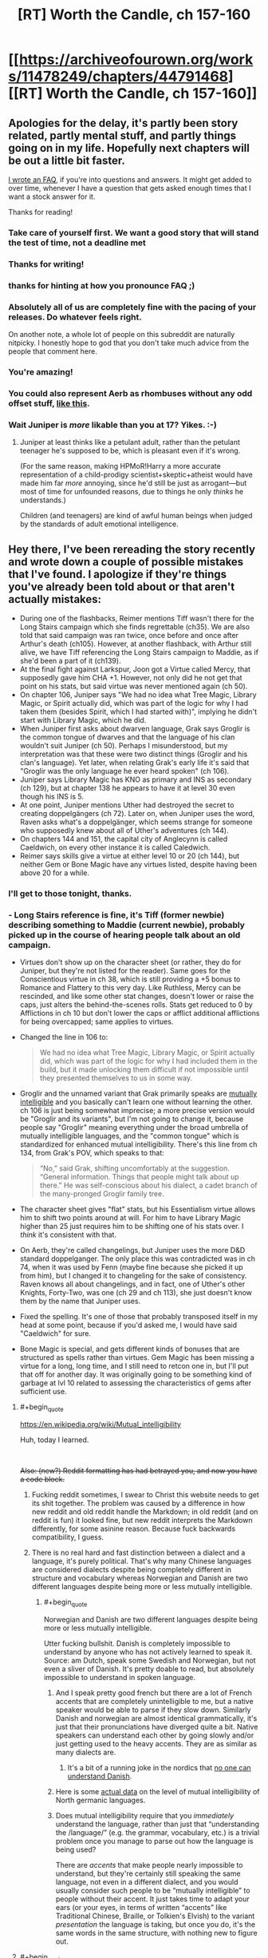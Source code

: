 #+TITLE: [RT] Worth the Candle, ch 157-160

* [[https://archiveofourown.org/works/11478249/chapters/44791468][[RT] Worth the Candle, ch 157-160]]
:PROPERTIES:
:Author: cthulhuraejepsen
:Score: 222
:DateUnix: 1558196127.0
:END:

** Apologies for the delay, it's partly been story related, partly mental stuff, and partly things going on in my life. Hopefully next chapters will be out a little bit faster.

[[https://www.patreon.com/posts/worth-candle-faq-26938299][I wrote an FAQ]], if you're into questions and answers. It might get added to over time, whenever I have a question that gets asked enough times that I want a stock answer for it.

Thanks for reading!
:PROPERTIES:
:Author: cthulhuraejepsen
:Score: 77
:DateUnix: 1558196275.0
:END:

*** Take care of yourself first. We want a good story that will stand the test of time, not a deadline met
:PROPERTIES:
:Author: lazaret99
:Score: 46
:DateUnix: 1558221427.0
:END:


*** Thanks for writing!
:PROPERTIES:
:Author: SvalbardCaretaker
:Score: 18
:DateUnix: 1558196324.0
:END:


*** thanks for hinting at how you pronounce FAQ ;)
:PROPERTIES:
:Author: sparr
:Score: 17
:DateUnix: 1558199320.0
:END:


*** Absolutely all of us are completely fine with the pacing of your releases. Do whatever feels right.

On another note, a whole lot of people on this subreddit are naturally nitpicky. I honestly hope to god that you don't take much advice from the people that comment here.
:PROPERTIES:
:Author: throwaway47351
:Score: 16
:DateUnix: 1558256101.0
:END:


*** You're amazing!
:PROPERTIES:
:Author: AutoMayocide
:Score: 6
:DateUnix: 1558279490.0
:END:


*** You could also represent Aerb as rhombuses without any odd offset stuff, [[https://imgur.com/a/ly1F2il][like this]].
:PROPERTIES:
:Author: archpawn
:Score: 6
:DateUnix: 1558334178.0
:END:


*** Wait Juniper is /more/ likable than you at 17? Yikes. :-)
:PROPERTIES:
:Author: dcb720
:Score: 1
:DateUnix: 1558291961.0
:END:

**** Juniper at least thinks like a petulant adult, rather than the petulant teenager he's supposed to be, which is pleasant even if it's wrong.

(For the same reason, making HPMoR!Harry a more accurate representation of a child-prodigy scientist+skeptic+atheist would have made him far /more/ annoying, since he'd still be just as arrogant---but most of time for unfounded reasons, due to things he only /thinks/ he understands.)

Children (and teenagers) are kind of awful human beings when judged by the standards of adult emotional intelligence.
:PROPERTIES:
:Author: derefr
:Score: 1
:DateUnix: 1559139578.0
:END:


** Hey there, I've been rereading the story recently and wrote down a couple of possible mistakes that I've found. I apologize if they're things you've already been told about or that aren't actually mistakes:

- During one of the flashbacks, Reimer mentions Tiff wasn't there for the Long Stairs campaign which she finds regrettable (ch35). We are also told that said campaign was ran twice, once before and once after Arthur's death (ch105). However, at another flashback, with Arthur still alive, we have Tiff referencing the Long Stairs campaign to Maddie, as if she'd been a part of it (ch139).
- At the final fight against Larkspur, Joon got a Virtue called Mercy, that supposedly gave him CHA +1. However, not only did he not get that point on his stats, but said virtue was never mentioned again (ch 50).
- On chapter 106, Juniper says "We had no idea what Tree Magic, Library Magic, or Spirit actually did, which was part of the logic for why I had taken them (besides Spirit, which I had started with)", implying he didn't start with Library Magic, which he did.
- When Juniper first asks about dwarven language, Grak says Groglir is the common tongue of dwarves and that the language of his clan wouldn't suit Juniper (ch 50). Perhaps I misunderstood, but my interpretation was that these were two distinct things (Groglir and his clan's language). Yet later, when relating Grak's early life it's said that "Groglir was the only language he ever heard spoken" (ch 106).
- Juniper says Library Magic has KNO as primary and INS as secondary (ch 129), but at chapter 138 he appears to have it at level 30 even though his INS is 5.
- At one point, Juniper mentions Uther had destroyed the secret to creating doppelgängers (ch 72). Later on, when Juniper uses the word, Raven asks what's a doppelgänger, which seems strange for someone who supposedly knew about all of Uther's adventures (ch 144).
- On chapters 144 and 151, the capital city of Anglecynn is called Caeldwich, on every other instance it is called Caledwich.
- Reimer says skills give a virtue at either level 10 or 20 (ch 144), but neither Gem or Bone Magic have any virtues listed, despite having been above 20 for a while.
:PROPERTIES:
:Author: Fredlage
:Score: 63
:DateUnix: 1558197005.0
:END:

*** I'll get to those tonight, thanks.
:PROPERTIES:
:Author: alexanderwales
:Score: 51
:DateUnix: 1558197186.0
:END:


*** - Long Stairs reference is fine, it's Tiff (former newbie) describing something to Maddie (current newbie), probably picked up in the course of hearing people talk about an old campaign.

- Virtues don't show up on the character sheet (or rather, they do for Juniper, but they're not listed for the reader). Same goes for the Conscientious virtue in ch 38, which is still providing a +5 bonus to Romance and Flattery to this very day. Like Ruthless, Mercy can be rescinded, and like some other stat changes, doesn't lower or raise the caps, just alters the behind-the-scenes rolls. Stats get reduced to 0 by Afflictions in ch 10 but don't lower the caps or afflict additional afflictions for being overcapped; same applies to virtues.

- Changed the line in 106 to:

  #+begin_quote
    We had no idea what Tree Magic, Library Magic, or Spirit actually did, which was part of the logic for why I had included them in the build, but it made unlocking them difficult if not impossible until they presented themselves to us in some way.
  #+end_quote

- Groglir and the unnamed variant that Grak primarily speaks are [[https://en.wikipedia.org/wiki/Mutual_intelligibility][mutually intelligible]] and you basically can't learn one without learning the other. ch 106 is just being somewhat imprecise; a more precise version would be "Groglir and its variants", but I'm not going to change it, because people say "Groglir" meaning everything under the broad umbrella of mutually intelligible languages, and the "common tongue" which is standardized for enhanced mutual intelligibility. There's this line from ch 134, from Grak's POV, which speaks to that:

  #+begin_quote
    “No,” said Grak, shifting uncomfortably at the suggestion. “General information. Things that people might talk about up there.” He was self-conscious about his dialect, a cadet branch of the many-pronged Groglir family tree.
  #+end_quote

- The character sheet gives "flat" stats, but his Essentialism virtue allows him to shift two points around at will. For him to have Library Magic higher than 25 just requires him to be shifting one of his stats over. I /think/ it's consistent with that.

- On Aerb, they're called changelings, but Juniper uses the more D&D standard doppelganger. The only place this was contradicted was in ch 74, when it was used by Fenn (maybe fine because she picked it up from him), but I changed it to changeling for the sake of consistency. Raven knows all about changelings, and in fact, one of Uther's other Knights, Forty-Two, was one (ch 29 and ch 113), she just doesn't know them by the name that Juniper uses.

- Fixed the spelling. It's one of those that probably transposed itself in my head at some point, because if you'd asked me, I would have said "Caeldwich" for sure.

- Bone Magic is special, and gets different kinds of bonuses that are structured as spells rather than virtues. Gem Magic has been missing a virtue for a long, long time, and I still need to retcon one in, but I'll put that off for another day. It was originally going to be something kind of garbage at lvl 10 related to assessing the characteristics of gems after sufficient use.
:PROPERTIES:
:Author: alexanderwales
:Score: 44
:DateUnix: 1558245183.0
:END:

**** #+begin_quote
  [[https://en.wikipedia.org/wiki/Mutual_intelligibility]]
#+end_quote

Huh, today I learned.

​

+Also: (new?) Reddit formatting has had betrayed you, and now you have a code block.+
:PROPERTIES:
:Author: adgnatum
:Score: 9
:DateUnix: 1558288551.0
:END:

***** Fucking reddit sometimes, I swear to Christ this website needs to get its shit together. The problem was caused by a difference in how new reddit and old reddit handle the Markdown; in old reddit (and on reddit is fun) it looked fine, but new reddit interprets the Markdown differently, for some asinine reason. Because fuck backwards compatibility, I guess.
:PROPERTIES:
:Author: alexanderwales
:Score: 21
:DateUnix: 1558289212.0
:END:


***** There is no real hard and fast distinction between a dialect and a language, it's purely political. That's why many Chinese languages are considered dialects despite being completely different in structure and vocabulary whereas Norwegian and Danish are two different languages despite being more or less mutually intelligible.
:PROPERTIES:
:Author: silian
:Score: 2
:DateUnix: 1558362205.0
:END:

****** #+begin_quote
  Norwegian and Danish are two different languages despite being more or less mutually intelligible.
#+end_quote

Utter fucking bullshit. Danish is completely impossible to understand by anyone who has not actively learned to speak it. Source: am Dutch, speak some Swedish and Norwegian, but not even a sliver of Danish. It's pretty doable to read, but absolutely impossible to understand in spoken language.
:PROPERTIES:
:Author: TropicalAudio
:Score: 2
:DateUnix: 1558724319.0
:END:

******* And I speak pretty good french but there are a lot of French accents that are completely unintelligible to me, but a native speaker would be able to parse if they slow down. Similarly Danish and norwegian are almost identical grammatically, it's just that their pronunciations have diverged quite a bit. Native speakers can understand each other by going slowly and/or just getting used to the heavy accents. They are as similar as many dialects are.
:PROPERTIES:
:Author: silian
:Score: 2
:DateUnix: 1558725626.0
:END:

******** It's a bit of a running joke in the nordics that [[https://www.youtube.com/watch?v=ykj3Kpm3O0g][no one can understand Danish]].
:PROPERTIES:
:Author: TropicalAudio
:Score: 2
:DateUnix: 1558730176.0
:END:


******* Here is some [[https://en.wikipedia.org/wiki/North_Germanic_languages#Mutual_intelligibility][actual data]] on the level of mutual intelligibility of North germanic languages.
:PROPERTIES:
:Author: amaurea
:Score: 1
:DateUnix: 1558829240.0
:END:


******* Does mutual intelligibility require that you /immediately/ understand the language, rather than just that “understanding the /language/” (e.g. the grammar, vocabulary, etc.) is a trivial problem once you manage to parse out how the language is being used?

There are /accents/ that make people nearly impossible to understand, but they're certainly still speaking the same language, not even in a different dialect, and you would usually consider such people to be “mutually intelligible” to people without their accent. It just takes time to adapt your ears (or your eyes, in terms of written “accents” like Traditional Chinese, Braille, or Tolkien's Elvish) to the variant /presentation/ the language is taking, but once you do, it's the same words in the same structure, with nothing new to figure out.
:PROPERTIES:
:Author: derefr
:Score: 1
:DateUnix: 1559140246.0
:END:


**** #+begin_quote
  It was originally going to be something kind of garbage at lvl 10 related to assessing the characteristics of gems after sufficient use.
#+end_quote

Being able to instuitively identify at a glance the [[https://en.wikipedia.org/wiki/Bravais_lattice#In_3_dimensions][Bravais lattice]] of any crystal? Might have a niche role in recognizing [[https://en.wikipedia.org/wiki/Bravais_lattice#In_4_dimensions][hyperdimensional crystals]] or the likes.
:PROPERTIES:
:Author: Mr-Mister
:Score: 3
:DateUnix: 1558353019.0
:END:


*** Bone magic got a level 30 virtue that lets him use unicorn magic by burning their bones, but you're right about it not getting a level 10 virtue.

Also, I think the virtue give effective skill, not actual attributes. So Mercy can give him the charisma of someone one point higher than his current level, but that doesn't alter the ability caps. Griefstricken gave him some serious negatives, but his skills didn't decay because they were suddenly over their caps.
:PROPERTIES:
:Author: sicutumbo
:Score: 13
:DateUnix: 1558198032.0
:END:


*** This is some damn impressive detail-oriented reading. You don't happen to read Pokemon, do you?
:PROPERTIES:
:Author: DaystarEld
:Score: 1
:DateUnix: 1558506060.0
:END:

**** Nope, sorry.
:PROPERTIES:
:Author: Fredlage
:Score: 1
:DateUnix: 1558646997.0
:END:


** We finally have an explanation for the "zombie as a racial slur" thing!
:PROPERTIES:
:Author: CouteauBleu
:Score: 58
:DateUnix: 1558211870.0
:END:

*** [deleted]
:PROPERTIES:
:Score: 31
:DateUnix: 1558235517.0
:END:

**** Sure.

Point is, back in the first chapters, Mary snapped at Joon for describing the undead as "zombies", and the story never explained why. Now we know.
:PROPERTIES:
:Author: CouteauBleu
:Score: 31
:DateUnix: 1558257847.0
:END:

***** Hah, I always thought it'd be some really weird shit, like saying the word draws his attention, but no, it's just un-PC.

(Is un-PC the right term for reminding people about the small part they played in enslaving million of people?)
:PROPERTIES:
:Author: sibswagl
:Score: 4
:DateUnix: 1558344292.0
:END:

****** Really? My assumption was "oh, there must some sort of species called zombies that lives past their death somehow, and calling regular brain-eating undead 'zombies' is offensive because it equates them with actual rotting corpses". So, pretty close to the mark.
:PROPERTIES:
:Author: CouteauBleu
:Score: 3
:DateUnix: 1558368706.0
:END:


****** I wouldn't quite say un-PC, because it's not like “zombie” in Aerb was originally a categorical word everyone on Aerb used to describe all undead, the way that e.g. “retard” used to be the categorical word everyone used to describe people with learning or communication disorders. For something to be un-PC, it has to start out being “the term” for something, and then later some group has to come along and, through politicking, make the word feel unacceptable to use.

Instead, “zombie” seems to have been a specific /branding/ of undead-used-as-slave-labour. Undead existed (at least as a concept, but I would expect in the form of the Risen Lands as well) separate from Captain Blue's undead labourers. And, in fact, the labourers probably weren't really ever called “zombies” themselves (by anyone other than Blue); that being instead an association he created with a sort of fictional character.

Picture an American sweatshop that employs Mexican immigrant labourers, having the logo of a cartoon Mexican immigrant labourer named something cutesy like... “Juanette.” Picture the sweatshop owner referring to his labourers as “his Juanettes.”

Now picture anyone else, after that sweatshop becomes infamous for its awful treatment of those labourers, attempting to refer to a random Mexican as “a Juanette.”

It rubs the wrong way, but mostly because it's a mischaracterization---not all Mexicans (or even most Mexicans) are immigrant labourers for a sweatshop; let alone that /one/ sweatshop that branded them such. It's also rude because it implicitly attempts to confer the social class of a sweatshop-labourer on the target. Essentially, it's equivalent to referring to an African American person as a “cotton-picker.”

It's /also/ rude because nobody should be using a word coined by an asshole to describe people he was abusing. You don't words coined by the Nazis to describe e.g. Jewish people, even if it's neutral, clinical language. Because that word is tainted by the mental associations it brings up in people who know the etymology.
:PROPERTIES:
:Author: derefr
:Score: 1
:DateUnix: 1559140790.0
:END:


**** It maybe says something about my veiw of humanity that I was honestly surprised they coordinated to boycott it
:PROPERTIES:
:Score: 10
:DateUnix: 1558354157.0
:END:

***** You know, I was wondering whether anyone was going to be cynical enough to say "oh, well of course they 'banned it', this is just like greenwashing, /obviously/ there are still zombie-made goods, they're just funneled through shell companies and have different branding, it's same shit, different day, and the ban is mostly in place to let the politicians look like they've done something and the allow the people to feel morally superior while still getting their cheap goods, do you think certification boards aren't subject to regulatory capture" and so on.
:PROPERTIES:
:Author: alexanderwales
:Score: 11
:DateUnix: 1558376442.0
:END:

****** It's funny, I had the opposite reaction, "Of course the guy was going to bankrupt, he put a big fat target on his own back and has a supply chain that is extremely easy to disrupt (just put a wall around his exclusion zone and, if you're feeling ruthless, burn his crops down)".

Also, I'd expect the good Captain to react to the boycott by eventually promising to give his zombies their free will and pay them for their labor. They would likely accept fairly low wages, given that they probably don't need to eat or sleep and their expenditures would be on status and entertainment consumption, and he could probably argue that people in his domain would rather get some extra years after death even if their elongated lifetime came at the cost of unskilled labor.

It would be less of a black-and-white problem, because people would still have cause to worry that zombies are being exploited and their "consent" is an illusion given that Captain Blue still has a metaphorical gun to their head 24/7, but everyone in the supply chain would have cause to downplay these concerns and minimize the effectiveness of regulatory oversight over Blue-in-the-Bottle Industries.
:PROPERTIES:
:Author: CouteauBleu
:Score: 9
:DateUnix: 1558382765.0
:END:

******* If Captain Blue can leave the zombies their free will he was in the wrong business, he should have been selling life extension to the rich.
:PROPERTIES:
:Author: WarningInsanityBelow
:Score: 10
:DateUnix: 1558386762.0
:END:

******** That's assuming they could leave the exclusion zone unscathed once zombified.

edit: Wait, wait, wait, that's okay. Turn the exclusion zone into a permanent afterlife-long resort retirement home.
:PROPERTIES:
:Author: Kelpsie
:Score: 3
:DateUnix: 1558524799.0
:END:

********* #+begin_quote
  Turn the exclusion zone into a permanent afterlife-long resort retirement home.
#+end_quote

Yup that was the plan.
:PROPERTIES:
:Author: WarningInsanityBelow
:Score: 2
:DateUnix: 1558525070.0
:END:


** I'm going to postpone reading this so I have some dopamine to offset the inevitable salt from GoT finale.

Also, a fun fact, because CRJ keeps apologizing for 'delays'. At 708.4 words per day, it would've taken 596 days to finish A Dance with Dragons.
:PROPERTIES:
:Author: Xtraordinaire
:Score: 54
:DateUnix: 1558203120.0
:END:

*** Crap, I should have thought of doing that.

Oh well, I'll just read the chapters again and pretend it's for the first time.
:PROPERTIES:
:Author: CouteauBleu
:Score: 23
:DateUnix: 1558211999.0
:END:


** #+begin_quote
  They called themselves the Meme Squad, which was so cringeworthy that I wished I hadn't heard it; their motto was ‘ignorance is strength'.
#+end_quote

ahahaahahah oh my god
:PROPERTIES:
:Author: LapisLightning
:Score: 72
:DateUnix: 1558220269.0
:END:

*** The humor in this story is really good, especially the puns that AW includes without much fanfare. I have laughed so many times at Joon describing the Librarians' weapons as "novel".
:PROPERTIES:
:Author: sicutumbo
:Score: 44
:DateUnix: 1558228732.0
:END:

**** The librarians were awesome, going the job of Finch but with more competence and less corruption. I hope joon makes ammends.
:PROPERTIES:
:Author: PresentCompanyExcl
:Score: 10
:DateUnix: 1558313591.0
:END:


*** Meme Squad fanart when?
:PROPERTIES:
:Author: Lightwavers
:Score: 2
:DateUnix: 1558733342.0
:END:


** I'll be honest, I was 100% expecting Amaryllis to either die or get Harolded, which I was not looking forward to. Mind-control is always a special kind of creepy and uncomfortable to me, so I'm glad we didn't get a repeat of the soul mage episode like I was worried about.

On a completely unrelated note, these chapters (and the last one especially) really brought home just how broken June is now, and I'm not really sure what things will be like going forward. He's just leapfrogged so far ahead in power that everyone else is more liability than asset in most circumstances, and the few things that can legitimately threaten him have to be both really strong and really weird.

The obvious route to solving that problem is just for him to get excluded, but that would strike me as really unsatisfying. I mean, it'd be one thing if he sacrificed his power for some purpose or lost it in some fight, but the nature of exclusions is so arbitrary that it feels like the fun police showing up to take your toys away. It would also cast a bit of a shadow on every future increase in power, knowing that if June get's /too/ strong he'll get punished for it.

The other possible route forward I can think of is that this is the start of the end game. This is the part where June starts doing the truly impossible shit, like ending the hells and killing Fell Seed, and it won't be long until we get another conversation with the DM. I'm sort of hoping that this is the case, because it would mean that we start getting some answers to a lot of the questions that have been lurking in the background.
:PROPERTIES:
:Author: Don_Alverzo
:Score: 34
:DateUnix: 1558206718.0
:END:

*** Personally, I think exclusions are done - there won't be another one while Joon is on Aerb. They happened by DM fiat to keep Aerb functioning for Joon's campaign to start, but his goal is to become all powerful and save the world. As such he is the "new exclusionary principle", it's up to him to fix these issues.
:PROPERTIES:
:Author: Memes_Of_Production
:Score: 49
:DateUnix: 1558220094.0
:END:

**** I was thinking the same. Obviously Joon is meant to become broken in terms of power or else he won't be able to do the things he destined to do. I was actually thinking while reading these chapters that I imagine from what we know of the DM that he really does allow the world and people develop naturally and he's not just going to revise history or an event to fit his goals instead he will go ground level and fix things. So for the most part the beings of his world have free will but when one of them unintentionally figures out a broken mechanic of his system and it would seriously affect his plot to an extreme degree and he can't figure out a natural way to rebalance the system he excludes them. Honestly I'm surprised Joon thinks of the exclusionary principle as a natural phenomenon that might happen to him when it definitely comes off as a tool the DM uses when he realizes one of his characters is about to takeover/destroy/unify and bring peace to the world prior to Joon arriving. So yeah he definitely should worry about the threats ramping up but exclusion not so much unless it really is some natural mechanic that the DM set up and doesn't directly control.
:PROPERTIES:
:Author: JonRain
:Score: 17
:DateUnix: 1558239944.0
:END:

***** #+begin_quote
  So yeah he definitely should worry about the threats ramping up but exclusion not so much unless it really is some natural mechanic that the DM set up and doesn't directly control.
#+end_quote

Even /thinking/ "I'm too special to get excluded" is a great way to get yourself excluded, narratively speaking.
:PROPERTIES:
:Author: IICVX
:Score: 12
:DateUnix: 1558311275.0
:END:


**** Arthur got things like ice magic excluded, I assumed it was when he was playing. Of course he was playing a balanced game he couldn't lose, but it does show how the DM might do it.
:PROPERTIES:
:Author: PresentCompanyExcl
:Score: 7
:DateUnix: 1558313412.0
:END:

***** Its fair to mention but I dont think Arthur and Joon are playing the same game - I would be shocked if Arthur was ever told by the DM that he could become God. Arthur's campaign seemed to be all about setting the stage, while Joon's seems to be the real test. But of course, part of the logic there is ~/narrative/~
:PROPERTIES:
:Author: Memes_Of_Production
:Score: 4
:DateUnix: 1558334239.0
:END:


*** #+begin_quote
  The obvious route to solving that problem is just for him to get excluded, but that would strike me as really unsatisfying.
#+end_quote

There could be a narrative path where June gets excluded, gets an achievement for being excluded, then goes and kills the god of exclusion or somesuch to get himself un-excluded and proceed to become a god.
:PROPERTIES:
:Author: Serious_Feedback
:Score: 15
:DateUnix: 1558240431.0
:END:


*** #+begin_quote
  I'll be honest, I was 100% expecting Amaryllis to either die or get Harolded, which I was not looking forward to. Mind-control is always a special kind of creepy and uncomfortable to me, so I'm glad we didn't get a repeat of the soul mage episode like I was worried about.
#+end_quote

I'm not convinced she wasn't. Remember, she blacked out briefly, flying through the air. Harold could have done something to her during that time. To me, at least, she felt a bit odd later in the chapter. Either Alex's writing quality dropped, or something bad happened, and I'm pretty damn confident about his writing quality.
:PROPERTIES:
:Author: Green0Photon
:Score: 10
:DateUnix: 1558223786.0
:END:

**** She has a concussion - what should by any rights be a reasonably nasty one, given what happened. Honestly, it mucked with my immersion a little that she was as functional as she was, but it worked. If you aren't familiar with traumatic brain injuries, start at "falling-down drunk, but with even less self awareness" and go from there.
:PROPERTIES:
:Author: CaptainPlatypus
:Score: 27
:DateUnix: 1558249545.0
:END:

***** Her and Grak should get priority healing before the brain injuries can change the soul, but I guess they have soul backups.
:PROPERTIES:
:Author: PresentCompanyExcl
:Score: 2
:DateUnix: 1558313501.0
:END:


*** Either this is the beginning of the end game, or Joon is about to be forced unconscious by something. I don't think an exclusion is likely.
:PROPERTIES:
:Author: dinoseen
:Score: 7
:DateUnix: 1558266512.0
:END:

**** Him being force unconscious seems like not a big deal if he ever gets a few days of time afterwards to prepare (most of the time can be in the time chamber). Have Kenner's Eye, boost still magic again, boost soul magic, substitute around for skills you want (probably fewer of the combat skills and more magics), and scrape a bunch of backup souls for stats to get everything to level 100, including woodworking. Most of this (other than getting Kenner's eye) can be done in the time chamber.
:PROPERTIES:
:Author: ringlordflylord
:Score: 4
:DateUnix: 1558372580.0
:END:

***** Are you sure that he can repeat what he's got going on now? From the text it seems like it wouldn't be that easy.
:PROPERTIES:
:Author: dinoseen
:Score: 1
:DateUnix: 1558452239.0
:END:

****** What he's got now is a result of getting still magic to 80, which he can repeat at the expense of trained skills, and allows him to stack buffs. To repeat, he would have to retrain his sacrifice skills, then sacrifice them again, with the optional additional step of getting hit with Prince's Invulnerability again. In his current state, he stacks normally time-limited buffs indefinitely, so I'm sure we're about to find out that Prince's Invulnerability prevents mitosis and is rapidly becoming dangerous to his health, because otherwise this is an absurd leap in power.
:PROPERTIES:
:Author: ProdigalHobo
:Score: 2
:DateUnix: 1558959351.0
:END:


*** #+begin_quote
  Mind-control is always a special kind of creepy and uncomfortable to me, so I'm glad we didn't get a repeat of the soul mage episode like I was worried about.
#+end_quote

So how do you feel about Joon soul-rewriting that mook?
:PROPERTIES:
:Score: 4
:DateUnix: 1558281207.0
:END:


*** He doesn't need to get excluded himself, a whole magic discipline could get excluded (possibly still magic, in this case). However, he's supposed to be able to become a god, and I'm not sure that's possible without game-breaking magic combinations.

It feels like some of the conflict right now will be in the character's relationships, as the companions become more and more useless to missions (or rather, their utility becomes niche). I'm actually excited for that, since it's something AW does well IMO.
:PROPERTIES:
:Author: eltegid
:Score: 1
:DateUnix: 1558427444.0
:END:


** Is the argument at the end really that weak? I can't be the only one to agree with Ellio. The eternal suffering of a trillion stacked against the lives of billions. It's a no brainer to me that the moral decision is to just end it all and save all those being tortured there.
:PROPERTIES:
:Author: CaptainMcSmash
:Score: 30
:DateUnix: 1558211621.0
:END:

*** Yeah, I'm not sure if the characters meant it was weak because they had privileged information (Valencia) or weak in general.

But yeah, if the world really was that apathetic to the existence of provable hells, I would probably join a doomsday cult too. I would totally be onboard with the Second Empire as well if they had anything that looked like a plan to end hells.

(although I think the story is exaggerating how apathetic people can be to truly horrifying things; like, yes, people drive cars and that's insane, and they don't always wear seatbelts, and they drive around with their /kids/ instead of always using the train, and we have working automated driving technology and we've barely started using it even the though opportunity cost in human lives is huge, and what was I arguing for again?)
:PROPERTIES:
:Author: CouteauBleu
:Score: 30
:DateUnix: 1558214077.0
:END:

**** [deleted]
:PROPERTIES:
:Score: 27
:DateUnix: 1558224422.0
:END:

***** Okay, yeah, I'm a little over-anxious about cars.

That said:

- You're counting the chance of dying when driving. The site puts the lifetime odds of dying in a car accident, period, as 1 in 103, which is still pretty bad. (though a selfish rational actor would care more about the odds of dying than the odds of killing a random pedestrian)

- Glancing at that wikipedia page, and from prior exposure to the subject, my hunch is that robot cars are already as safe or safer than human-driven cars. Realistically, legalizing them on a wide scale would be extremely unlikely to cause accident spikes, and would probably decrease accidents pretty fast, especially with network effects (autonomous cars can coordinate with each other to avoid accidents), the fact that any accidents involving autonomous car are still extremely likely to be due to the human factor (eg, a robot car might hit a human-driven car because the robot didn't anticipate the human being reckless, but a robot car will basically never hit another robot car, so robot cars would get safer the more robot cars there is), and the fact that large amounts of field driving data would help refine driving algorithms much faster.

I think the biggest block is that people are visualizing human-error accident as a known quantity where blame can be assigned, whereas self-driving cars feel like a new danger where /anything/ could happen. That said, I think Emmanuel Macron recently mentioned the urgency of getting safe self-driving cars on the road, so maybe we'll see things moving here.

But yeah, fine, I guess humans aren't that terrible at avoiding obviously horrifying things.
:PROPERTIES:
:Author: CouteauBleu
:Score: 17
:DateUnix: 1558225631.0
:END:

****** holy crap, one in a hundred?! fuuuuuuuck
:PROPERTIES:
:Author: SansFinalGuardian
:Score: 3
:DateUnix: 1558469497.0
:END:


****** One note about the robot car argument for network effects - this is definitely a purely theoretical benefit at this point in time, and I would be somewhat skeptical of that being realized very soon, as people tend to be very possessive of their cars, so you would need to provide a more active benefit than just safety in order to get people to opt in to giving away all of their geolocation data to a private company.
:PROPERTIES:
:Author: nicholaslaux
:Score: 2
:DateUnix: 1558288550.0
:END:

******* I'm not overly familiar with self-driving car technology, but in theory it would be pretty easy to have cars communicate with each other using Wi-Fi or some other bandwidth, without sending data to a private server.
:PROPERTIES:
:Author: CouteauBleu
:Score: 1
:DateUnix: 1558292210.0
:END:

******** In theory, sure. This isn't an unsolvable problem, I was more just pointing out that it isn't yet a solved problem.

I say this as someone who will gladly replace my manual driving car with a self driving car as soon as it's economically feasible for me to do so; in the meantime, I mostly walk/bus/train, and only use my car when I have to transport large things or my dog, or if I'm going somewhere that is far off from the transit system, since all of those options are fairly similar to self-driving, from my own perspective.
:PROPERTIES:
:Author: nicholaslaux
:Score: 1
:DateUnix: 1558293700.0
:END:


*** The weakness referenced is of the argument as an ‘attack' from the DM. The DM knows that Juniper believes he can end the Hells, so it's surprising that that appears to be the strongest ethical conflict faced in that final confrontation.
:PROPERTIES:
:Author: ImNotGonnaDoIt
:Score: 20
:DateUnix: 1558223937.0
:END:


*** Some people prefer infinite suffering to non existence, and there's also a chance the hells won't exist forever, though of course from Ellio's perspective it probably made more sense.
:PROPERTIES:
:Author: Makin-
:Score: 5
:DateUnix: 1558215139.0
:END:

**** Some people /think/ they prefer infinite suffering to non existence, but I kind of doubt anyone actually does.
:PROPERTIES:
:Author: Veedrac
:Score: 23
:DateUnix: 1558230609.0
:END:

***** That doesn't particularly matter though, because the argument wasn't meant to convince people already experiencing eternal suffering.
:PROPERTIES:
:Author: Kelpsie
:Score: 1
:DateUnix: 1558525153.0
:END:

****** I'm struggling to interpret this comment. The argument was meant to convince Juniper + co., and it's worth noting that Juniper is one of those ‘life is worth hanging on to even when horrible' people. Since they were making a decision about other peoples' (including future peoples') lives, the beliefs of those affected are relevant.
:PROPERTIES:
:Author: Veedrac
:Score: 1
:DateUnix: 1558537461.0
:END:


*** #+begin_quote
  The eternal suffering of a trillion stacked against the lives of billions. It's a no brainer to me that the moral decision is to just end it all and save all those being tortured there.
#+end_quote

Eeeehhhhhhh

I mean sure if those were the only two options, then maybe that would make sense.

But this is the problem with fanatics - they tend to turn the world into a black and white dichotomy, where you need to choose between the One True Action and the Wrong Action, and it's perfectly clear which is which.

On Aerb, it's entirely possible to conceive of a future where all those souls in the hells are saved, even without Joon's PC shenanigans - I imagine some combination of high powered revision magic and soul magic would be able to wipe out the millennia of torture that they've experienced, and unwind their experiences back to the point just before they died.

It's just going to take time and effort. And it needs for the world to not end first.

Which means that saying "eh fuck it, this world is objectively irrecoverable, time to burn it all down" is not necessarily the right thing to do.
:PROPERTIES:
:Author: IICVX
:Score: 5
:DateUnix: 1558312109.0
:END:

**** It's true that in a setting as fantastical as this, magic is very plausibly a solution to the hells but given that Uther himself nor the world at large for the last 500 years managed to do this, the plausibility is low. Without privileged information, you'd rightly assume the task to be nigh impossible or something that won't be discovered for hundreds or thousands of additional years.

And as for undoing their pain. That's just missing the point. If I stab you in the hand, the pain you experience is real to you in the moment and no argument of I'll make you forget this ever happened after will lessen that pain or console you during the fact.
:PROPERTIES:
:Author: CaptainMcSmash
:Score: 3
:DateUnix: 1558312686.0
:END:

***** #+begin_quote
  the plausibility is low
#+end_quote

If there's any chance whatsoever of solving the hells, it goes from infinite suffering vs. infinite nothingness to finite suffering vs. infinite nothingness.

A Pascal's Wager of sorts.
:PROPERTIES:
:Author: Kelpsie
:Score: 4
:DateUnix: 1558525340.0
:END:


**** Keep the exclusions in mind, though. You're right that you'd need some high powered magic, or probably a combination of magics. Now, to me, that sounds like a recipe for getting yourself excluded.
:PROPERTIES:
:Author: sibswagl
:Score: 1
:DateUnix: 1558344517.0
:END:


*** The existence of the Hells and other stuff in Aerb is really strong evidence for Intelligent Design in setting. It is also extremely strong evidence that the Designer is a sadistic evil monster. Any method of ending the world is necessarily untested. You have no guarantee that your method of triggering the apocalypse will actually end the world, will destroy the hells, will not result with the Designer resetting things or will not result in the Designer creating worse horrors.
:PROPERTIES:
:Author: MrCogmor
:Score: 5
:DateUnix: 1558350258.0
:END:

**** Sorry for being thick, but why are the hells evidence for intelligent design?
:PROPERTIES:
:Author: CaptainMcSmash
:Score: 1
:DateUnix: 1558375694.0
:END:

***** Souls, the Hells, Magic, Entads, Exclusions and a whole lot of stuff in Aerb are irreducibly complex and/or anti-reductionist. Such phenomenon are extremely unlikely to arise naturally. It it extraordinarily unlikely you would get stuff behaving in a conceptual manner without an intelligent mind to conceptualize and direct its behaviour.
:PROPERTIES:
:Author: MrCogmor
:Score: 6
:DateUnix: 1558397622.0
:END:

****** Entads I know because of all the rules and systems that govern their usage. But I don't see how that argument applies to the Hells.

Aerb is a world where souls exist and go to the Hells when their owners die. There are many layers of Hell and the beings there thrive off of suffering.

Yeah this is complex I guess, but not in the same way as an item that says you can only use me 3 times a day under certain conditions.
:PROPERTIES:
:Author: CaptainMcSmash
:Score: 1
:DateUnix: 1558397949.0
:END:

******* Consciousness, souls and suffering are all very complex concepts.
:PROPERTIES:
:Author: MrCogmor
:Score: 1
:DateUnix: 1558398108.0
:END:


******* #+begin_quote
  Aerb is a world where souls exist and go to the Hells when their owners die. There are many layers of Hell and the beings there thrive off of suffering.

  Yeah this is complex I guess, but not in the same way as an item that says you can only use me 3 times a day under certain conditions.
#+end_quote

It is complex in the same way.

​

What decides what conditions are necessary for something get a soul? Personhood and intelligence are fuzzy non-natural artificial divisions.

What decides what souls are? Why are they a copy of consciousness / a person's neural network ?

​

What decides what conditions are necessary for someone to be considered dead for their soul to be released? What happens to the soul if you cut someone in half vertically and then heal each half so there are two of them?

​

What decides on the time limit for souls and why are they are teleported to the hells?

​

What decides what particular states of consciousness / network network state are useful for devils? What created the devils?

​

What decided on the criteria used to determine which hell a soul goes to?
:PROPERTIES:
:Author: MrCogmor
:Score: 1
:DateUnix: 1558399439.0
:END:

******** #+begin_quote
  What decides what conditions are necessary for something get a soul? What decides what souls are? What decides what conditions are necessary for someone to be considered dead for their soul to be released?
#+end_quote

What decides what conditions are necessary for something to get a kidney?

What decides what kidneys are?

What decides what conditions are necessary for someone to be considered dead for their kidney to stop working?

#+begin_quote
  What happens to the soul if you cut someone in half vertically and then heal each half so there are two of them?
#+end_quote

Presumably that would likely not work on Aerb?

#+begin_quote
  What decides on the time limit for souls and why are they are teleported to the hells?
#+end_quote

What decides the time limit for kidney transplants before the kidney dies?
:PROPERTIES:
:Author: ringlordflylord
:Score: 3
:DateUnix: 1558453246.0
:END:

********* You are confusing human conceptual distinctions in the map with the territory. There is no special distinction built into the universe between kidneys and non-kidneys. There is no special point at which a bunch of growing cells suddenly becomes a kidney and behaves differently. The territory remains the territory regardless of how you divide things in the map. Universal phenomena do not care for conceptual distinctions.

Kidneys are quite reductionist.

Nobody decides what certain conditions are necessary for something to get a kidney or how kidneys in particular behave. Kidney is just a human categorization for a certain group of cells with some particular characteristics. Cell is just a human categorization for a certain group of chemicals with some particular characteristics. Chemical is just a human categorization... and so on. All of it obeys the same physics as everything else.

Death is also a conceptual distinction that is not built into the universe. Kidneys don't have some magic time limit. Their cells decay individually according to simple laws of physics.
:PROPERTIES:
:Author: MrCogmor
:Score: 5
:DateUnix: 1558481225.0
:END:


******* > But I don't see how that argument applies to the Hells.

Even if it doesn't (and the other posters provided good examples of why it does). Once we start noticing intelligent design across many different aspects, one has to begin assuming it applies everywhere. Even if it was just Entads, Magic, Souls, and Exclusions which implied intelligent design, it would then seem likely that such an entity would also be responsible for designing the concept of the Hells.
:PROPERTIES:
:Author: Mason-B
:Score: 1
:DateUnix: 1558550204.0
:END:


*** Remember that Valencia can remove the torture component of the hells.
:PROPERTIES:
:Author: Lightwavers
:Score: 3
:DateUnix: 1558213046.0
:END:

**** Yeah but that's because we're reading about Joon and know he's the next Uther, we know he'll fix all these problems, but from Ellio's perspective, there is no solution and there never has been. If he had known that there was a hero coming to fix everything, he wouldn't have decided to destroy everything. From what information everyone else in the world has, the correct choice should be destroy it all.
:PROPERTIES:
:Author: CaptainMcSmash
:Score: 17
:DateUnix: 1558213395.0
:END:

***** That was explicitly addressed in the chapter.
:PROPERTIES:
:Author: Lightwavers
:Score: 5
:DateUnix: 1558214056.0
:END:

****** Yet Joon still chose the call the argument weak, which doesn't make sense given that.
:PROPERTIES:
:Author: CaptainMcSmash
:Score: 5
:DateUnix: 1558214573.0
:END:

******* Joon isn't saying the argument from Ellio is weak here. He's saying that if the argument is a challenge from the DM, then it's a weak challenge as the DM knows he has Valencia.
:PROPERTIES:
:Author: ItsHalliday
:Score: 27
:DateUnix: 1558222374.0
:END:


******* Weak /to him/.
:PROPERTIES:
:Author: Lightwavers
:Score: 15
:DateUnix: 1558214968.0
:END:


*** The 'math' doesn't take into account all the people that could be born and live a happy life in the future. By destroying the world, yes you save a trillion souls, but you might also destroy potentially infinite amount of lives. (as in, destroying all possible futures where the hells are permanently dealt with).
:PROPERTIES:
:Author: generalamitt
:Score: 2
:DateUnix: 1558619917.0
:END:

**** That ridiculous. The happiness of people that don't exist yet doesn't have any moral value. Otherwise every time you jerked off it would be a crime against humanity.
:PROPERTIES:
:Author: CaptainMcSmash
:Score: 5
:DateUnix: 1558643100.0
:END:


** Some of my random thoughts on these chapters:

When Joon is "making the rounds," I specifically got flashbacks to playing Dragon Age when you are at camp and you check in with all your party characters to see what they have to say. Really enjoyed the nostalgia from that.

Val mentions she was useless for most of this arc, but I thought her social reads on Finch were helpful. Also, later on it was nice to see she was wrong about the woman who was working with Harold. I had a bad premonition when she told Joon to kill her immediately and he ignored her. I wasn't sure if that was kind of a reminder to readers that Val wasn't foolproof.

I really enjoy the reactions of strangers to Juniper's party. Finch's reaction to Raven was very entertaining.

I kind of enjoyed the anti-climactic ending. It makes sense in the context that Juniper kind of stumbled into this OP combination with 100 Still. And I think it also makes sense that he gets to stomp a fight after getting this level up like he mentioned in the flashback before the environment actually scales to his ability.

This seems like a good point to really ramp his skills with Soul Scaphism. I assume he will run into some limits so it doesn't actually get 100 in everything, but I don't see how he can get to the level of Fel Seed by some other method.
:PROPERTIES:
:Author: Shaolang
:Score: 26
:DateUnix: 1558246654.0
:END:

*** #+begin_quote
  When Joon is "making the rounds," I specifically got flashbacks to playing Dragon Age when you are at camp and you check in with all your party characters to see what they have to say. Really enjoyed the nostalgia from that.
#+end_quote

The whole Loyalty system reads to me like a send-off of older bioware-ish RPG's. You know, the ones where if you sucked up to a character enough, you'd get a special quest or a perk or something? Seeing Joon trying to reconcile what seems to be people with an actual number is amusing. And also an existential nightmare.

Valencia gently calling Joon out for "doing the rounds" just adds to the meta chaos of this serial. I mean it's a common enough narrative beat, even in normal books.

But I got the same sense of nostalgia of wandering around the camp/ship and talking to everyone in private, just as you did.
:PROPERTIES:
:Author: Namelis1
:Score: 11
:DateUnix: 1558266394.0
:END:


*** #+begin_quote
  I had a bad premonition when she told Joon to kill her immediately and he ignored her. I wasn't sure if that was kind of a reminder to readers that Val wasn't foolproof.
#+end_quote

Honestly, I thought it was a hint that she had an August Prince type entad. Everyone seemed very obviously unable to act aggressively against her despite direct commands to kill her, and warnings that she was under an "exotic effect".
:PROPERTIES:
:Author: sickening_sprawl
:Score: 3
:DateUnix: 1558629010.0
:END:


*** > I had a bad premonition when she told Joon to kill her immediately and he ignored her. I wasn't sure if that was kind of a reminder to readers that Val wasn't foolproof.

I took that differently (I may be thinking of a different scene). But reading a person committed to a path that involves killing trillions is always going to trip a "this person will do anything" kind of sense; like looking at a gun without the safety on. I think that's more of an interpretation problem on Val's part (her not having an understanding of psychology deep enough to reflect on what she is interpreting), a lack of mental skills to understand what the social skills are telling her.

But I guess in a way that is pointing out how she as a whole isn't foolproof.
:PROPERTIES:
:Author: Mason-B
:Score: 1
:DateUnix: 1558550696.0
:END:


*** My read on the woman working with Harold was that she knew the word that would kill everybody. So yeah, Valencia was right to be very worried, they could have all died, depending on Joon's reaction time and luck sense, as I don't Valencia could read her accurately and shoot her fast enough, not with the switch time between devils and demonds. Luckily, the risk paid off.
:PROPERTIES:
:Author: Pansirus2
:Score: 1
:DateUnix: 1559996913.0
:END:


** I wonder what people's thoughts are on June's propensity to allow his cornered enemies to talk with their fingers on the nuclear button (or an imagined one). It might just be a happy conceit to want to believe that rational, sentient agents rarely have actual ideological disagreements, diametrically opposed. That line of thought would run that these disagreements are ones founded in ignorance and that more context would sway the listener one side or another.

My instinct runs towards agreement with June in letting these people talk to and at him. It may not be the strictly speaking rational or optimal move, but to see his antagonists as agents of their own might - emotionally? - require giving them a say. There's a worry that killing them simply because they might be able to strike at you from some unimaginable vector dehumanizes them and you both. Earlier in the narrative, June has expressed concerns about his views on the game-world sliding into solipsism already.

Although, there is that last wrinkle that perhaps you are not talking to a human agent at all but a flesh puppet whose soul has been hollowed out and replaced by Harold (although I know that isn't the actual mechanic by which he subverts these people, as a description it's close enough for Uniquities work).
:PROPERTIES:
:Author: ivory12
:Score: 15
:DateUnix: 1558208398.0
:END:

*** On the fact letting enemies talk it could also play into the DnD angle as simply going for the fight would talk away one aspect of the role-playing and could thusly be punished by the Dungeon Master. Just killing people is not the best angle of attack as information would be lost then. There is also the fact everyone is telling him not to talk to people seem slike a big clue to having to talk to them. Its also a good sign for June that he is treating the people as people and keeping that in mind such immediate violence can become a slippery moral slope, as such action become normalized. That's not to say that he hasn't attacked people such as the prince after mary early on in the story. The act of nonchalantly defeating an enemy ala Indian Jones may seem cool but realistically very disturbing behaviour in a person. Part of Junes charm is his streak of idealism in this world.
:PROPERTIES:
:Author: dabmg10
:Score: 20
:DateUnix: 1558209529.0
:END:

**** It's interesting that everyone telling him not to talk to people is reason enough to talk to people. Not that I disagree with you, just that it's ironic. Sometimes I find the story can get a bit bogged down by tedious meta-narrative talk, but other times it raises interesting questions.

I agree. I like June's idealism and the way he indulges himself a little bit, whether it be by going blade-bound instead of whatever mage is optimal or by choosing to let the villain monologue.
:PROPERTIES:
:Author: ivory12
:Score: 9
:DateUnix: 1558209694.0
:END:


*** ignoring val's flat out command to kill or gag struck me as extremely stupid, especially given all the effort juniper has put into treating his companions with full agency
:PROPERTIES:
:Author: flagamuffin
:Score: 15
:DateUnix: 1558284443.0
:END:


*** I really didn't like how he ignored Val's repeated warnings to kill or gag the woman. He just ignored Val, despite her obvious expertise and serious concern. Considering the explosion word was likely to kill all present but him and Finch, its really hard to see this as a good decision, not a lucky break. In general talking is good, particularly when you actually have a quite strong counter argument to their main motivation, but surely you can give the woman a pencil or something. I don't blame Joon much for Ello, since I assume he was angling for a safe chance to touch him.

I also felt Amaryllis should have easily managed to activate the immobility plate within 6 seconds. And isn't the point of the time chamber that very little time takes place externally? I seem to remember a month running in 45min, which would mean the 6 hours would take ~22.5 sec. Even if they spent more time speeding up and down surely she spent much longer descending and evacuating. Maybe I'm mis-remembering or the activation time is really long?

I'm curious what Joon would be able to do with soul and spirit while touching Harold. Maybe a bad idea to be fair. Harold seems like he might be connected to, or a creation of Fel Seed. The jar of flesh bit just sounds on theme, and there's the World Lord connection. I'd note that the description given of the World Lords doesn't necessarily indicate annihilation of Aerb, just its end. Any group that includes Fel Seed is likely to indicate a wee bit of horrific torture.
:PROPERTIES:
:Author: nohat
:Score: 10
:DateUnix: 1558372152.0
:END:

**** I hope the whole World Lord thing is a taxonomic connection only (as in World Lord is just a word for "apocalyptic threat" as used in Aerb and this one prophecy). The idea that all these big bads are in league with each other undermines their presence as villains, for me as a reader, anyway.
:PROPERTIES:
:Author: ivory12
:Score: 3
:DateUnix: 1558372552.0
:END:

***** I agree that it seems weird for them to be working together, the claim that if three World Lords are on Aerb at once the world ends seems like a fairly strong implication of connection. Maybe there's some other mechanism that will cause the world end if three of a set of otherwise independent monsters are out at the same time, but that doesn't seem like the most parsimonious explanation.
:PROPERTIES:
:Author: nohat
:Score: 5
:DateUnix: 1558378820.0
:END:


**** > or the activation time is really long?

It's 15 minutes to spin up and down. 6 Hours would take 15 minutes and 15 seconds.
:PROPERTIES:
:Author: Mason-B
:Score: 2
:DateUnix: 1558551235.0
:END:


*** I don't know if I agree, reading this final chapter. Joon seems to be more interested in anticipating the argument than listening to Ellio. He repeatedly tries to shortcircuit the argument by jumping ahead to "so that's when you decided to destroy the world"
:PROPERTIES:
:Author: Revlar
:Score: 4
:DateUnix: 1558242324.0
:END:


*** On a pure utility argument, Joon has built up a deentky solid power base, and has laid the foundation for more to come. At this point, information is very valuable to him, especially if it lets him tie game concepts to the world.
:PROPERTIES:
:Author: ricree
:Score: 3
:DateUnix: 1558311910.0
:END:


** The writing is as always, great in this set of chapters. The author really knows how to use pace changes successfully, and I love the way the emotional progression is written in this story. Characters grow into a healthier place (except Fenn), and their feelings are realistic even as they grow. WTC is one of my favorite stories online or in print.
:PROPERTIES:
:Author: somerando11
:Score: 14
:DateUnix: 1558209531.0
:END:


** #+begin_quote
  Uther had declared that anyone worth their salt would survive a fall, no matter how fatal and unrecoverable it seemed to be.
#+end_quote

Paging Sir Arthur Conan Doyle...

#+begin_quote
  made up this whole angelic superstructure that was getting really annoyed by us hogging their bandwidth
#+end_quote

😄

#+begin_quote
  Neither still magic nor Prince's would help me get out from under a net
#+end_quote

An important rule in /The Fairly OddParents/ suddenly makes so much sense to me.

#+begin_quote
  “She's not a god,” said Pallida. “Please don't let her know that I said that.”
#+end_quote

Point of order: I had to laught at this.

#+begin_quote
  Pallida, Raven, and Grak were all fine; I had soul-linked them
#+end_quote

!

#+begin_quote
  and I'd seen him survive a grenade that he should never have been able to survive.
#+end_quote

When I saw this line I briefly entertained the idea that Finch might be the DMPC. Perhaps indirectly, which would explain the anomaly Valencia saw while reading him.

But now that he's given Juniper an answer... maybe he is in multiple places at once, and he was learning more at the exact moment Valencia was inspecting him.

I imagine Juniper used Spirit against Ellio to ensure no connection to Harold. Would Spirit be sufficient to ensure he was forthcoming also? (Not that the moral consideration Amaryllis has is any different; it's still crossing that moral boundary.)

​

​

EDIT:

If the source of Harold is an entad, they /really/ should not take it inside Bethel. I am not even sure what the consequences are. Do they fight for control? Does Bethel get still more terrifying powers?
:PROPERTIES:
:Author: adgnatum
:Score: 15
:DateUnix: 1558222324.0
:END:

*** Whats the fairy odd parents rule that it reminded you of?
:PROPERTIES:
:Author: jaghataikhan
:Score: 4
:DateUnix: 1558236145.0
:END:

**** Butterfly nets prevent magic inside them.
:PROPERTIES:
:Author: adgnatum
:Score: 5
:DateUnix: 1558245991.0
:END:


*** I thought the mechanic that protected Ellio from Harold was that Grak had placed an anti-entad-magic ward around Harold, which would break his connection (and let them have a conversation without worrying about Harold organizing everyone else in the temple to finish a summoning)
:PROPERTIES:
:Author: UPBOAT_FORTRESS_2
:Score: 2
:DateUnix: 1558386623.0
:END:

**** It would stop Harold from actively interfering, or killing him on the spot. That said, if Harold fundamentally operates on Spirit then he might have already made changes.
:PROPERTIES:
:Author: adgnatum
:Score: 1
:DateUnix: 1558403867.0
:END:


** I thought these last couple of chapters were pretty high quality.

I feel like we got an /extremely/ respectable amount of worldbuilding done, like seriously.

The other highlights for me were Darri/Ellio's monologues, Raven/Pallida, zombies (!), and the teleportation spear.

Looking forwards to more chapters.
:PROPERTIES:
:Author: PM_ME_CUTE_FOXES
:Score: 11
:DateUnix: 1558235023.0
:END:


** Bit late, but here's [[https://imgur.com/HAQ8LOz][some art that captures the eldritchy, World-Lordy feel of Mome Rath]].

Valencia too? :( Being a companion to an Uther-like figure is a lot like being a friend to a depressive... It's more functional rather than emotional here, but still the same ol' feelings of uselessness. At least it's not for a lack of trying from either side.

On the bright side, Grak had his moment to shine (and Val with Darri)! Hopefully he didn't suffer a TBI/lobotomy and gets some affirmative love from Joon so he can appreciate his contributions and worth without dwelling on past shortcomings.
:PROPERTIES:
:Author: nytelios
:Score: 11
:DateUnix: 1558308107.0
:END:


** benevolent world exploders do seem a lot more appealing when there's a literal, demonstrable hell and one's grown pessimistic across centuries of failing to destroy it (where one repeatedly hits an insurmountable wall in the form of godly exclusions, rather than a surmountable wall in the form of mortal counter-agents / demons or no wall at all in the form of ignorance). I can see an argument for ending the populations that feed it, even if the hell itself can never end, since the immense suffering of even a small fraction from the source population could quickly outweigh all the happy lives that end in oblivion. Have wanted to read a story with a principled neg-U antagonist for a while now, we'll see if that's where this one goes! (haven't finished all the new chapters yet)

edit: finished the latest chapters, I guess Harold was defeated? But maybe the cult is still around, and Harold was just one of their pawns? Guess we'll see!
:PROPERTIES:
:Author: phylogenik
:Score: 12
:DateUnix: 1558212806.0
:END:


** I really liked the "anti climax chapter", much better then the fight scenes.
:PROPERTIES:
:Author: nolrai
:Score: 11
:DateUnix: 1558216637.0
:END:


** I feel like these chapters, while having some individual good elements (like Raven/Padilla), didnt work too well for me, and its hard to pin down. It is always challenging to write a "deliberate" anti-climax in an interesting way, but i think it can be done, while here the elements dont jive too well.

I think the big issue is that Mary's separation from the group turned out to be pointless. She accomplished little, didnt send knowledge of the temple to joon and co, and just sortof hung around. Which, since the final "message" was in a way /for/ her, makes her complete passivity in the arc unsatisying. And her separation means she gets no buildup to that conclusion till the last chapter. I understand the "point" is passivity, but i mean it in a narrative sense - she doesnt get screentime.

Same with other revelations i think - Finch's "Idea" revelation happens on a backtrop of nonthreatening enemies with little consequences to the arc, and gets only a few sentences of explication and doesnt seem relevant thematically. The threads dont come together too well (need more skill ranks in Spirit Magic!)

Still a fun chapter of course, we appreciate the struggle for our collective enjoyment!
:PROPERTIES:
:Author: Memes_Of_Production
:Score: 38
:DateUnix: 1558196871.0
:END:

*** Alex is such a good writer, though, that I have to believe that he has something planned in this. Mary might be subverted (went unconscious for a moment, then was a bit OOC). Finch, I feel, might be connected further with Harold. Harold is also an idea, but he's stuck in a phylactery. What if he was supposed to be an avatar, like Finch is. Could the ritual Finch fucked with be the one to summon Harold? Could Harold subvert Finch? Could Finch be Harold in disguise?

I'm very skeptical that the point really is passivity. With the whole DM thing, it's kinda like we're the DMs. It has to be satisfying narratively, to us. And it's not. The situation is narratively solved; there must be some sort of climax, even if it's not Uther-style and is still a subversion. It doesn't feel right to just be /nothing/. It feels much more that the characters are rationalizing their own passive experiences with narrative logic, wanting to believe it's over. I feel like it has to get worse; the party's been through some real shit, and it's been a bit of time since something last happened personally to one of them. I'm betting on Mary being subverted or messed with mentally, by Harold, at least. There has to be a reason why she was shown by herself, why the chapter was so odd.

Having done a /whole/ rewrite on that last chapter, it has to be intentional. (Sidenote: the chapters before it definitely made more sense and were more cohesive, in comparison to that last strange one.)
:PROPERTIES:
:Author: Green0Photon
:Score: 21
:DateUnix: 1558223670.0
:END:

**** Fair enough if you think that Harold will have an additional play to make! I feel like personally they would have ended on a cliffhanger of that then as opposed to how they actually did. But its of course a time-will-tell situation.
:PROPERTIES:
:Author: Memes_Of_Production
:Score: 4
:DateUnix: 1558237540.0
:END:


**** That would make sense narratively. Not just from Mary's point of view, but also in response to Joon being super overpowered. The only thing that can really be a threat to him now are his own party members.
:PROPERTIES:
:Author: Watchful1
:Score: 5
:DateUnix: 1558320471.0
:END:


**** [removed]
:PROPERTIES:
:Score: -2
:DateUnix: 1558229026.0
:END:

***** You're not supposed to give out any personal information on Reddit.
:PROPERTIES:
:Author: abcd_z
:Score: 3
:DateUnix: 1558236571.0
:END:

****** AW has his real name on his personal site and uses it for the name of the account for editing the bookkeeping documents he has posted. A link to the relevant page of his site is in the description part of his patreon. It's hardly a secret.
:PROPERTIES:
:Author: sicutumbo
:Score: 6
:DateUnix: 1558240666.0
:END:


*** Finch's new superpower may not tie into the greater themes of the arc, but it does add to the SCP/Laundry Files vibe of him and the Meme Squad.
:PROPERTIES:
:Author: MugaSofer
:Score: 2
:DateUnix: 1558298929.0
:END:


** Typos here, please.
:PROPERTIES:
:Author: cthulhuraejepsen
:Score: 8
:DateUnix: 1558196154.0
:END:

*** Not a typo as such, but it seems odd for Finch, a gnome, to use "a human advisor" as shorthand for "a more intelligent advisor" in 157.

c160:

#+begin_quote
  as she was unable to move her head without giving herself away, there little she could see.
#+end_quote

there was little

#+begin_quote
  then stopped the immobility and dropping the gold mage to the floor.
#+end_quote

dropped the gold mage

#+begin_quote
  She stabbed the man holding the rifle in the hand, and he screamed, dropping it, which Amaryllis snatched up from him with her left hand.
#+end_quote

The sentence structure (mostly 'which') is a bit strained here. Might be better to split the sentence in two.
:PROPERTIES:
:Author: GeeJo
:Score: 13
:DateUnix: 1558197633.0
:END:

**** #+begin_quote
  then stopped the immobility and dropping the gold mage to the floor.
#+end_quote

Or change to a comma splice: "stopped the immobility, dropping the gold mage to the floor"
:PROPERTIES:
:Author: UPBOAT_FORTRESS_2
:Score: 2
:DateUnix: 1558221808.0
:END:


**** #+begin_quote
  Not a typo as such, but it seems odd for Finch, a gnome, to use "a human advisor" as shorthand for "a more intelligent advisor" in 157.
#+end_quote

Not a "more intelligent" advisor. Harold's problem wasn't that he lacked intelligence as such, or even planning ability. Rather, I took it that he was overly focused on plans that contained some clear and specific mechanism for destroying the world, as opposed to increasing the likelihood of world-destruction in general, nonspecific ways. The benefit of a human advisor wouldn't be intelligence in general, but rather simply lacking those particular blind spots.

Further, Juniper was summarizing Finch's information, not quoting him outright.
:PROPERTIES:
:Author: LupoCani
:Score: 2
:DateUnix: 1558346686.0
:END:

***** #+begin_quote
  Further, Juniper was summarizing Finch's information, not quoting him outright.
#+end_quote

I'm talking about Finch's own words:

#+begin_quote
  “And if I were Harold, I would be building back up to full strength,” said Finch. “He can work on anyone with a sufficient disconnect from reality, and if he does have a human advisor, they probably would have told him to do some things that he should have done years ago. Putting drugs into the tap water, kidnapping people and forcing them into altered states, all kinds of things. We're pretty sure that he's rate limited in what he's able to do, but --”
#+end_quote
:PROPERTIES:
:Author: GeeJo
:Score: 1
:DateUnix: 1558347073.0
:END:

****** Ah, quite. Still, the central point stands that Finch wasn't referring to someone smarter, but someone with more normal patterns of thought, and humans do seem to have some status as the "middle ground" of species in Aerbian culture.
:PROPERTIES:
:Author: LupoCani
:Score: 1
:DateUnix: 1558362828.0
:END:


**** Switched it to mortal, which sounds a /little/ off, but that's partly because we don't have an equivalent to "sentient species with human-like intelligence". It's /probably/ the word that he would use though, because yes, saying "human" is privileging that species in a way that a gnome usually wouldn't.

Fixed the others.
:PROPERTIES:
:Author: cthulhuraejepsen
:Score: 2
:DateUnix: 1559179245.0
:END:

***** #+begin_quote
  [...]. Amaryllis snatched up with her left hand before it could hit the floor.
#+end_quote

One of the fixes needs fixing ("snatched *it* up", or an equivalent).
:PROPERTIES:
:Author: GeeJo
:Score: 1
:DateUnix: 1559180065.0
:END:

****** Fixed, thanks.
:PROPERTIES:
:Author: cthulhuraejepsen
:Score: 1
:DateUnix: 1559182214.0
:END:


*** #+begin_quote
  “You had a seasoned veteran of Uniquities and one of the deadliest vibration mages on the planet, 
#+end_quote

Ch157

Should be "in the world", since they don't live on a planet. Or maybe "on the plane"/"on the hex".
:PROPERTIES:
:Author: sicutumbo
:Score: 6
:DateUnix: 1558203462.0
:END:

**** Derp, switched it to "on the plane". Thanks.
:PROPERTIES:
:Author: cthulhuraejepsen
:Score: 1
:DateUnix: 1559178723.0
:END:


*** Chapter 157: "since his normal mode of operation was to not have anyone actually know that he was there, +then+ when he left, there was very little sign"
:PROPERTIES:
:Author: FireHawkDelta
:Score: 6
:DateUnix: 1558198274.0
:END:

**** i vote rewrite that paragraph, i remember noticing it didn't scan well because of all the clauses
:PROPERTIES:
:Author: flagamuffin
:Score: 2
:DateUnix: 1558284307.0
:END:

***** It reads to me like one or more of its clauses were rewritten without rewriting other clauses in the paragraph. I've written sentences before where I accidentally duplicated conjunctions while rewriting clauses to read better, or changed the tense of one word without changing others to suit.
:PROPERTIES:
:Author: FireHawkDelta
:Score: 1
:DateUnix: 1558288480.0
:END:


**** I disagree with removing the "then".
:PROPERTIES:
:Author: nolrai
:Score: 1
:DateUnix: 1558216517.0
:END:


**** Rewrote the section a bit. Thanks.
:PROPERTIES:
:Author: cthulhuraejepsen
:Score: 1
:DateUnix: 1559178720.0
:END:


*** Chapter 157:

“W hat the fuck, Finch?” > "What the fuck, Finch?"

Chapter 160:

#+begin_quote
  we were meant to post up in places that a warder couldn't encompass
#+end_quote

Post up seems wrong, maybe "pop up in places"
:PROPERTIES:
:Author: SvalbardCaretaker
:Score: 5
:DateUnix: 1558203246.0
:END:

**** "post up" is what a soldier or spy or athlete does when assuming a post
:PROPERTIES:
:Author: sparr
:Score: 4
:DateUnix: 1558209668.0
:END:


**** Fixed the first, "post up" is correct, though less common than I thought.
:PROPERTIES:
:Author: cthulhuraejepsen
:Score: 2
:DateUnix: 1559178712.0
:END:


*** 157

#+begin_quote
  One of Uniquities many duties
#+end_quote

This could use either a possessive apostrophe, or a slight rewording to avoid it.
:PROPERTIES:
:Author: adgnatum
:Score: 2
:DateUnix: 1558221692.0
:END:

**** Fixed, thanks.
:PROPERTIES:
:Author: cthulhuraejepsen
:Score: 1
:DateUnix: 1559178532.0
:END:


*** 159:

#+begin_quote
  In the meantime, [t]here were more people
#+end_quote

#+begin_quote
  “Do you remember the swordsman from Raiders of the Lost Ark[ ]?”
#+end_quote

#+begin_quote
  “[ ]Because he wants to end the world,” she replied.
#+end_quote
:PROPERTIES:
:Author: redstonerodent
:Score: 1
:DateUnix: 1558239024.0
:END:

**** Fixed all those, thanks.
:PROPERTIES:
:Author: cthulhuraejepsen
:Score: 1
:DateUnix: 1559178996.0
:END:


*** 157

“safety net” should technically be followed by a semicolon or colon or dash or something. with a comma it's a run-on
:PROPERTIES:
:Author: flagamuffin
:Score: 1
:DateUnix: 1558240776.0
:END:

**** Fixed, thanks.
:PROPERTIES:
:Author: cthulhuraejepsen
:Score: 1
:DateUnix: 1559178523.0
:END:


*** 157

“whatever project had been in the work” needs an s
:PROPERTIES:
:Author: flagamuffin
:Score: 1
:DateUnix: 1558241462.0
:END:

**** Fixed, thank you.
:PROPERTIES:
:Author: cthulhuraejepsen
:Score: 1
:DateUnix: 1559178528.0
:END:


*** ch2

The next door, which based on my reading of the building would lead into the shop itself. 

not a complete sentence and doesn't make more sense in context.
:PROPERTIES:
:Author: Anqied
:Score: 1
:DateUnix: 1558360912.0
:END:


** How can Val read Finch if he's an idea? In what ways does he differ from a person - can he be in multiple places at once for example? How does his brain and consciousness work? Possibly the weirdest thing so far and since Val and Bethel and Ropey exist, that's saying something.
:PROPERTIES:
:Author: AgentOfDimir
:Score: 6
:DateUnix: 1558204353.0
:END:

*** My impression is that he's basically a lich with a memetic phylactery. As long as the idea of him exists, he can't die, but otherwise he's basically a normal dude. It's possible that the memetic component has some weirder properties to it, but evidently they're not weird enough to fundamentally change the way that he behaves given that Val read him just fine.
:PROPERTIES:
:Author: Don_Alverzo
:Score: 28
:DateUnix: 1558205818.0
:END:

**** Yeah but if it's that it's kinda unexciting. Like one of the most boring possible ways being an idea can work. Would be neater if people believing he grew an extra arm caused him to appear as having an extra arm. Or people sufficiently aware that he's an idea being able to ignore his attacks.

If he's a normal dude except he can't be killed if people know about him, the most interesting questions that remain are: “where does he poof back from after death - a nearby broom closet?” And “what bad things can he do if he and Juniper turn against each other and Juniper can't manage to imprison him?”
:PROPERTIES:
:Author: AgentOfDimir
:Score: 8
:DateUnix: 1558208022.0
:END:

***** Think of it more as the "average" idea of Finch. One that gets propagated by his mysterious nature and power in Uniquities. Some people can know and he'll be unaffected. If everyone knows he's just an idea? Well, then he loses he physicality with the world, and is just a meme.
:PROPERTIES:
:Author: Trezzie
:Score: 7
:DateUnix: 1558233950.0
:END:


***** Well I mean, that can be gamed really hard. If the idea of him is reactive, then the obvious thing to do is put out information slowly about Finch having experienced something that gave him extraordinary powers. Get the common people or high level officials to believe in rumors of him being both ungodly powerful and benevolent and you've got an Uther Lite.

I interpreted it as more his own idea of himself since it's more stable that way, but it would also mean he's incapable of changing.
:PROPERTIES:
:Author: CaptainMcSmash
:Score: 1
:DateUnix: 1558304633.0
:END:


**** He's not at all a normal dude, he's Aerb's James Bond.
:PROPERTIES:
:Author: aeschenkarnos
:Score: 8
:DateUnix: 1558235431.0
:END:

***** I read him more like an Aerb Commander Root.
:PROPERTIES:
:Author: water125
:Score: 2
:DateUnix: 1558298762.0
:END:


**** He's also immune to many infohazards and memetic agents, which seems to imply his nature makes it hard or impossible to alter fundamental aspects of what "Figaro Finch" is meant to be like.
:PROPERTIES:
:Author: Revlar
:Score: 5
:DateUnix: 1558242452.0
:END:


*** The idea of Figaro Finch includes that he's a gnome, which devils can read just fine.
:PROPERTIES:
:Author: sicutumbo
:Score: 19
:DateUnix: 1558205060.0
:END:


*** I think Val's ability to read people is mostly based on reading microexpressions. Finch appears like a normal person (a normal gnome) and thus has those same tells.
:PROPERTIES:
:Author: tjhance
:Score: 8
:DateUnix: 1558206794.0
:END:


*** Val can read meme!Finch because the original Finch was a person, and meme!Finch is the idea of the original Finch. Thus, in most circumstances he's going to act as he would have originally.
:PROPERTIES:
:Author: Argenteus_CG
:Score: 4
:DateUnix: 1558236762.0
:END:


*** Read fight club 2?
:PROPERTIES:
:Author: traverseda
:Score: 1
:DateUnix: 1558282363.0
:END:


** Ward spoiler In a recent arc, Victoria ha had a diary planed on her that I realized makes here seem very much like Mary, In the methodical using and manipulating people sense. In recent updates, we saw how Mary dealt with the new nation under her care which in retrospect is very creepy and authorian. Just a fun parallel I noticed.
:PROPERTIES:
:Author: dabmg10
:Score: 8
:DateUnix: 1558209954.0
:END:

*** That's an interesting comparison, though Mary is a lot more altruistic than Ward's elusive schemer is implied to be.
:PROPERTIES:
:Author: CouteauBleu
:Score: 5
:DateUnix: 1558215146.0
:END:

**** Debatable. Elusive schemer can be doing it for #GreaterGood. I'm pretty sure. In addition to power, as all evil people are.
:PROPERTIES:
:Author: Trezzie
:Score: 3
:DateUnix: 1558234057.0
:END:

***** I don't believe you. How can you trust the elusive schemer, after everything that happened? After what they did to Victoria's mom, and the way they broke up Byron and Moonsong! They even threatened Miss Yamada to keep their secret!
:PROPERTIES:
:Author: CouteauBleu
:Score: 2
:DateUnix: 1558258420.0
:END:

****** Spoilers?
:PROPERTIES:
:Author: Bowbreaker
:Score: 3
:DateUnix: 1558271667.0
:END:

******* Considering it's gibberish to anyone who has never read the series *shrug*. Without context I can't even remember the relationships implied here. But it should probably be spoiler-ed.
:PROPERTIES:
:Author: Mason-B
:Score: 1
:DateUnix: 1558551749.0
:END:

******** It spoils certain stuff to people who read the series but are an arc or so behind.
:PROPERTIES:
:Author: Bowbreaker
:Score: 1
:DateUnix: 1558605357.0
:END:


** Joon got a quest early on to go talk to the actual gods of the world, right? Has that just been.. dropped?
:PROPERTIES:
:Author: C_Densem
:Score: 8
:DateUnix: 1558240526.0
:END:

*** It was briefly mentioned that they don't want to do that one now because it would lead them down a chain of quests that they probably aren't strong enough to get through. But it's completely possible that a number of the listed quests will never be completed or even started, as AW mentioned in the FAQ that was posted on this sub.
:PROPERTIES:
:Author: sicutumbo
:Score: 12
:DateUnix: 1558241603.0
:END:

**** Ah nuts, I was really curious about where that conversation would go. Makes sense though!
:PROPERTIES:
:Author: C_Densem
:Score: 1
:DateUnix: 1558298096.0
:END:


** #+begin_quote
  Wheeler nods. "I need an updated SCP entry, just to begin with. I need you to nail down the model for Grey's predatory pattern and exactly how you defeated it. I want you to work out what it did with the bodies - incinerated, disintegrated, or just left them lying around the site in rotting perceptually cloaked heaps. And I need countermeasures for when it comes back."

  "It's not dead? Wait," Kim says. "I think I know this one. It's coming back to me. 'Ideas don't die.'"
#+end_quote

-[[http://www.scp-wiki.net/introductory-antimemetics][Introductory Antimemetics]]
:PROPERTIES:
:Author: abcd_z
:Score: 9
:DateUnix: 1558236493.0
:END:

*** The gimmal "Meme Squad" also seems very much inspired by Counter-Memetics Specialist 0, "Nullwalker", from the [[http://www.scp-wiki.net/scp-3333:log-3][SCP-3333 exploration logs]], who is a deaf-blind-mute woman used for the same purpose.
:PROPERTIES:
:Author: Shemetz
:Score: 6
:DateUnix: 1558257501.0
:END:


** And the next question out of Joon's mouth towards Ellio should be 'Is there any way for you to convey more information about 'The Word Which Will Kill Us' without triggering it, and if so, please do so? Because knowing that there's a word out there that is apparently easily pronounceable enough that you had some expectation to be able to say it before we could kill you, and that would result in everything in an area almost certainly dying, seems like something we should know more about, if only so we can avoid it in the future.'
:PROPERTIES:
:Author: SeekingImmortality
:Score: 7
:DateUnix: 1558318179.0
:END:


** I'm not really satisfied with that last chapter. It doesn't really feel like they faced a challenge and got changed because of it, like everything else that's happened. Sure, Jun discovered this OP thing, and some other stuff, but their discussion at the end of the chapter feels very flimsy. Like rationalizing what the DM is planning.

Harold doesn't seem like he'd accept just dying in a jar like that. It feels like he'd be able to fly away to +fight+ end the world another day.

I'm really worried about Amaryllis. She blacked out briefly in the sky, enough that Harold could have affected her. Her brief thoughts about destroying everything seem a bit out of character. Not completely unrealistic, with the whole call of void thing, but still strange. Her entire thing has been building up society, not thoughts about breaking it. It could be that those thoughts were the catalyst for doing so, but it's just strange. Especially with the black out.

I expected Amaryllis to either need to be rescued from Harold, at first, or later that she'd defeat Harold by herself. It would have been super cool to have her ultimately solve the problem, with her reaching the temple first. Instead, it was just a bit disappointing. It was super weird for Jun and Finch to just appear at the temple so fast. I thought Amaryllis would have cool responsibility and what not, but everything was solved by Jun, easy peazy. The "peace" at the moment feels really uncomfortable and fake. I'm on edge.

157-159 were amazing and great. But 160 just felt off. Alex is such a good author though, that it /must/ be on purpose. There /has/ to be something crazy coming soon. (A thinker style reveal/change vs a brute style reveal/change, like Jun's hack.)

--------------

Narratively, it would make perfect sense if Finch's powers come from Harold. What if people tried to summon Harold originally, as this idea of destruction avatar thing? But Finch fucked it up and "killed" himself. Now, his body is now the idea of Finch, instead of the idea of Destruction/Oblivion. Harold, now, is just that thought-form, stuck in a phylactery, instead of the original planned body. This would also be amazing mirroring in the narrative, too. You could also have Finch either betray our cast, or be subverted by Harold. It really does seem like there's a connection there.

The "you can't kill idea" thing is kinda obvious. I also kinda expected Jun (or maybe Mary) to figure out a way /to/ kill an idea, and end up killing both Harold and Finch.

They're connected. I guarantee it. Something is fishy. Shit is about to go down, even further. This is my prediction.
:PROPERTIES:
:Author: Green0Photon
:Score: 19
:DateUnix: 1558223171.0
:END:

*** #+begin_quote
  The "you can't kill idea" thing is kinda obvious. I also kinda expected Jun (or maybe Mary) to figure out a way to kill an idea, and end up killing both Harold and Finch.
#+end_quote

Though it's far from the first work of fiction to talk about the ability (or lack thereof) for ideas to be killed, given the clear influence that SCP has had on this story it seems possible that was inspired by this quote from the antimemetics division series:

"Ideas can be killed," she says, stepping into the airlock.

"How?"

"With better ideas."
:PROPERTIES:
:Author: Argenteus_CG
:Score: 18
:DateUnix: 1558236572.0
:END:

**** I don't really see how that makes sense. If I think of making square wheels but decide that's retarded and come up with circle wheels, it's not like my idea of square wheels has disappeared. It's still occupying space up there. I would've assumed you kill ideas by making people forget them, ala antimemetics.
:PROPERTIES:
:Author: CaptainMcSmash
:Score: 3
:DateUnix: 1558304214.0
:END:

***** I mean, it makes more sense in the original context of the story. Can't be more specific without major spoilers regarding the antimemetics division. Bear in mind though that the idea in question here was more than your typical memetic hazard, it was a complex conceptual entity. Making everyone forget about it would at best slow it down, but it's an idea that has anomalous effects even without anyone knowing about it (including an antimemetic effect to /prevent/ people from knowing about it).

Finch is probably a similar case, in that while he IS an idea, his existence and influence aren't dependent on people knowing about him.
:PROPERTIES:
:Author: Argenteus_CG
:Score: 1
:DateUnix: 1558320238.0
:END:


*** Remember, Juniper looked into Amaryllis' soul while they were separated to make sure she was still alive. If Harold was there he would have seen it.
:PROPERTIES:
:Author: JackStargazer
:Score: 9
:DateUnix: 1558273275.0
:END:

**** Harold affects the spirit not the soul, no? So unless he checked her spirit too he wouldn't know.
:PROPERTIES:
:Author: WarningInsanityBelow
:Score: 1
:DateUnix: 1558290807.0
:END:

***** I think he did check the spirit too
:PROPERTIES:
:Author: JackStargazer
:Score: 7
:DateUnix: 1558291083.0
:END:


*** #+begin_quote
  Harold doesn't seem like he'd accept just dying in a jar like that. It feels like he'd be able to fly away to end the world another day.
#+end_quote

I don't know. Harold was apparently bad enough at destroying the world, he was never recorded succeeding at it in the Infinite Library. It could be that he's always so subtle that even when he ends the world, the librarians attribute it to some other cause, but there's no reason the Uniquities wouldn't write at least a few "the Entropy Kraken is about destroy the world, we think it might be Harold" reports for the library to intercept.
:PROPERTIES:
:Author: CouteauBleu
:Score: 8
:DateUnix: 1558288241.0
:END:

**** But then Mome Roth is anti-memetic. Some of the library's "the world ended for no reason" ends could have come from Mome Roth + Fel Seed + a third (does the world end immediately when the third is summoned?) with no books being recorded.
:PROPERTIES:
:Author: Mason-B
:Score: 1
:DateUnix: 1558550983.0
:END:


*** I thought they were connected too (given this arc has had a theme of (anti)memetics). Furthermore, doesn't the Cannibal also seem to be a memetically-linked entity? And we were just fed another mention after its plot thread sort of oddly dropped off the story for quite some time...
:PROPERTIES:
:Author: jaghataikhan
:Score: 2
:DateUnix: 1558235892.0
:END:


*** I read the discussion as Joins clumsy attempt to forcee the narritive to a close of this quest. Because if you learn your lesson the DM doesn't need to spring the big suprise.
:PROPERTIES:
:Author: PresentCompanyExcl
:Score: 2
:DateUnix: 1558313821.0
:END:


** I totally thought that Harold would turn out to have been Arthur the whole time. With Fell Seed being a world lord, and Arthur disappearing where Fell Seed turned up, the connection is there.
:PROPERTIES:
:Author: blueeyedlion
:Score: 7
:DateUnix: 1558234581.0
:END:

*** That makes me wonder, what is the criteria for being a World Lord?

I don't think it's just immense power because that would mean there are potentially many of them, and if that's the case, why should having 3 of them appear at the same time cause the end? That doesn't mesh. It sounds like 3 appearing would cause the end because of the way they interact with each other, so there'd only be 3, but what Finch said also made it sound like there's more than that.

So yeah, dunno.
:PROPERTIES:
:Author: CaptainMcSmash
:Score: 5
:DateUnix: 1558305386.0
:END:

**** We know Mome Rath has at least 100 in all of his physical stats, as well as a substantial ecology of very dangerous monsters. I wonder if that's the key -- Fel Seed has his store of fleshbeasts and brides and everything, Mome has at least the Rats and Bats. Maybe a World Lord is a category of monster so vast that it contains a world within itself
:PROPERTIES:
:Author: UPBOAT_FORTRESS_2
:Score: 4
:DateUnix: 1558386364.0
:END:


**** If it's a hard rule like 3 Lords = inevitable end then World Lords just a label system (computational substrate which run the world) give to certain entity. It could be assigned according to simple rule like some kind of power threshold or it could be something undecipherable by the agents inside simulation, for example predetermined list of Lords created together with the world.
:PROPERTIES:
:Author: serge_cell
:Score: 3
:DateUnix: 1558331508.0
:END:

***** Opaque to Aerb's residents, but it does seem like the World Lords are the stronger monsters adapted from Jabberwocky: Mome Rath, the Manxome Foe (Fel Seed), presumably the Jubjub Bird as well.
:PROPERTIES:
:Author: Saintsant
:Score: 4
:DateUnix: 1558374197.0
:END:


** did juniper really just off harry james potter-evans-verres? seems like a statement

and even a little nod to alexandria

excellent stuff
:PROPERTIES:
:Author: flagamuffin
:Score: 6
:DateUnix: 1558284671.0
:END:


** Given the tendency of the story to hide references in names, I'm unsure if "Ellio" = "LEO" is actually meaningful and referencing something I can't think of, or just apophenia rearing its head.
:PROPERTIES:
:Author: Trustworth
:Score: 5
:DateUnix: 1558210022.0
:END:

*** Eliezer, was my read, because if he was on Aerb this makes total sense as what could happen.
:PROPERTIES:
:Author: narfanator
:Score: 17
:DateUnix: 1558211679.0
:END:

**** Ellio's teenage epiphany:

#+begin_quote
  “I realized it all when I was a teenager,” said Ellio, seeming grateful that he would get to talk. “I realized how cold and cruel it all was, how people would delude themselves into thinking that it wasn't. I was afraid of dying then, afraid of the hells after I saw what was there, and when I looked around me, other people weren't, they didn't act like they should have if eternity were on the line. They did stupid, risky things like leaving their house without a bottle and a spike hanging from their hip. They slept without someone watching over them, or worse, alone. They didn't act like eternal torture was on the line. They acted like it would sort itself out.
#+end_quote

does remind me a lot of HPEV's similar one when he first realised he couldn't trust adults after his mother told him "not to think about" how something that happened in the newspaper could happen to him. Though I can't find that paragraph in HPMOR right now.
:PROPERTIES:
:Author: Trustworth
:Score: 17
:DateUnix: 1558211947.0
:END:

***** It's in one the earlier chapters, when he tries to convince McGonagall that he wasn't mistreated. When he admits he sneaked a handful of galleons from the vault, I think
:PROPERTIES:
:Author: Revlar
:Score: 1
:DateUnix: 1558242614.0
:END:


** I was really looking forward to hearing Palida go through the list of all the times she covered Uniquities' asses.

Also does Finch age as someone his race should?
:PROPERTIES:
:Author: teedreeds
:Score: 4
:DateUnix: 1558214470.0
:END:

*** Raven you mean. It seems weird that she would reveal it, because they care more about power than doing their job. So she is just giving them clues on how to avoid her in future, and avoiding her will give them more freedom of action.
:PROPERTIES:
:Author: PresentCompanyExcl
:Score: 2
:DateUnix: 1558318882.0
:END:


** Apropos of nothing, do you actually enjoy/have any opinion of Carly Rae Jepsen's music? (She just released a [[https://open.spotify.com/album/25it7uSpNFuRoD6uNc0Tfu][new album]])
:PROPERTIES:
:Author: Cifems
:Score: 3
:DateUnix: 1558234453.0
:END:


** #+begin_quote
  entity, a malevolent one that only wanted death and pain to the people of Aerb, but the people like Ellio that he surrounded himself wit
#+end_quote

Whole bloody point is he doesn't want pain for the people of Aerb. He doesn't want death like Am means it either (ie with eternal torture)
:PROPERTIES:
:Author: RMcD94
:Score: 3
:DateUnix: 1558351572.0
:END:


** How do people keep up with the in-universe vocabulary? I constantly forget what things mean. I've googled some things to no avail. Is there a list with these things somewhere?

For example: Gimmal, Kenner's eye, etc.
:PROPERTIES:
:Author: kreses
:Score: 2
:DateUnix: 1558458695.0
:END:

*** I like to open up another tab, click 'entire work', and let the plaintext page search do the rest.
:PROPERTIES:
:Author: adgnatum
:Score: 3
:DateUnix: 1558504894.0
:END:

**** Good idea! Thanks!
:PROPERTIES:
:Author: kreses
:Score: 1
:DateUnix: 1558505017.0
:END:


*** There's also a wiki here: [[https://worththecandle.fandom.com/wiki/Worth_the_Candle_Wiki]]
:PROPERTIES:
:Author: Calsem
:Score: 1
:DateUnix: 1558581158.0
:END:

**** A lot of stuff that is expected to appear in the Worldbuilding Document has no articles, like the mortal races. We should get on that sometime.
:PROPERTIES:
:Author: Makin-
:Score: 1
:DateUnix: 1558721320.0
:END:


** It's pretty clear that Mary was given a solo quest (that she couldn't see the notification for) to take down the temple.

But, in combination with the fact that she was the point-of-view character for those chapters, this makes me wonder: can the game, temporarily, consider more than Joon to be ‘players' in the sense of them being the focal point of the DM changing things around to make for a nice narrative?

For the periods that Mary is the POV character, will she get sidekicks? Love interests sacrificing themselves for her? Etc.

And, if so, is it literally the active point-of-view of a given chapter/section of the story we're reading, /Worth the Candle/, that determines who is under this effect? Could the protagonists find an entad to detect who the story is following, and take advantage of that?

(/Stranger Than Fiction: the Game/)
:PROPERTIES:
:Author: derefr
:Score: 2
:DateUnix: 1559142125.0
:END:


** Thanks for writing! A long wait, but definitely worth it. I loved that the narrative played an important role again, especially in the last chapter. It's one of my favorite things in WtC.

June will probably have to use soul magic on Grak to fix his brain, since conventional healing magic isn't able to do that. Interesting, since he just altered someone else's soul for his own purposes for the first time...
:PROPERTIES:
:Author: TouchMike
:Score: 5
:DateUnix: 1558197014.0
:END:


** When reading the "Harold isn't that great at planning" thing, I began harboring a theory that Harold was an AI created by some forgotten/excluded magic, designed to destroy the world for the exact same reasoning his human allies had. But it seems that it's just an entad after all (?).
:PROPERTIES:
:Author: jiffyjuff
:Score: 1
:DateUnix: 1558355156.0
:END:


** It just occurred to me that if ch160 is reliable then it's kinda worrying how much Mary views through the narrative lens. It wasn't that way last time we had her POV (Fallatehr misadventure, I think)
:PROPERTIES:
:Author: Xtraordinaire
:Score: 1
:DateUnix: 1558901914.0
:END:
